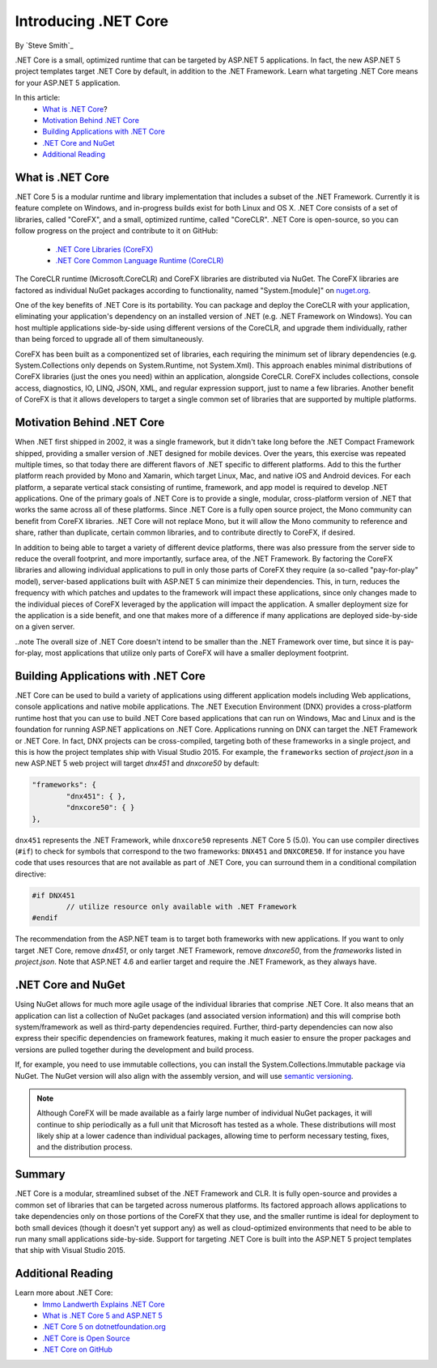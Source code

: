 Introducing .NET Core
=====================

By `Steve Smith`_ 

.NET Core is a small, optimized runtime that can be targeted by ASP.NET 5 applications. In fact, the new ASP.NET 5 project templates target .NET Core by default, in addition to the .NET Framework. Learn what targeting .NET Core means for your ASP.NET 5 application.

In this article:
	- `What is .NET Core`_?
	- `Motivation Behind .NET Core`_
	- `Building Applications with .NET Core`_
	- `.NET Core and NuGet`_
	- `Additional Reading`_

What is .NET Core
^^^^^^^^^^^^^^^^^

.NET Core 5 is a modular runtime and library implementation that includes a subset of the .NET Framework. Currently it is feature complete on Windows, and in-progress builds exist for both Linux and OS X. .NET Core consists of a set of libraries, called "CoreFX", and a small, optimized runtime, called "CoreCLR". .NET Core is open-source, so you can follow progress on the project and contribute to it on GitHub:

	- `.NET Core Libraries (CoreFX) <https://github.com/dotnet/corefx>`_
	- `.NET Core Common Language Runtime (CoreCLR) <https://github.com/dotnet/coreCLR>`_

The CoreCLR runtime (Microsoft.CoreCLR) and CoreFX libraries are distributed via NuGet. The CoreFX libraries are factored as individual NuGet packages according to functionality, named "System.[module]" on `nuget.org <http://www.nuget.org/>`_.

One of the key benefits of .NET Core is its portability. You can package and deploy the CoreCLR with your application, eliminating your application's dependency on an installed version of .NET (e.g. .NET Framework on Windows). You can host multiple applications side-by-side using different versions of the CoreCLR, and upgrade them individually, rather than being forced to upgrade all of them simultaneously.

CoreFX has been built as a componentized set of libraries, each requiring the minimum set of library dependencies (e.g. System.Collections only depends on System.Runtime, not System.Xml). This approach enables minimal distributions  of CoreFX libraries (just the ones you need) within an application, alongside CoreCLR. CoreFX includes collections, console access, diagnostics, IO, LINQ, JSON, XML, and regular expression support, just to name a few libraries. Another benefit of CoreFX is that it allows developers to target a single common set of libraries that are supported by multiple platforms. 

Motivation Behind .NET Core
^^^^^^^^^^^^^^^^^^^^^^^^^^^^^^^

When .NET first shipped in 2002, it was a single framework, but it didn't take long before the .NET Compact Framework shipped, providing a smaller version of .NET designed for mobile devices. Over the years, this exercise was repeated multiple times, so that today there are different flavors of .NET specific to different platforms. Add to this the further platform reach provided by Mono and Xamarin, which target Linux, Mac, and native iOS and Android devices. For each platform, a separate vertical stack consisting of runtime, framework, and app model is required to develop .NET applications. One of the primary goals of .NET Core is to provide a single, modular, cross-platform version of .NET that works the same across all of these platforms. Since .NET Core is a fully open source project, the Mono community can benefit from CoreFX libraries. .NET Core will not replace Mono, but it will allow the Mono community to reference and share, rather than duplicate, certain common libraries, and to contribute directly to CoreFX, if desired.

In addition to being able to target a variety of different device platforms, there was also pressure from the server side to reduce the overall footprint, and more importantly, surface area, of the .NET Framework. By factoring the CoreFX libraries and allowing individual applications to pull in only those parts of CoreFX they require (a so-called "pay-for-play" model), server-based applications built with ASP.NET 5 can minimize their dependencies. This, in turn, reduces the frequency with which patches and updates to the framework will impact these applications, since only changes made to the individual pieces of CoreFX leveraged by the application will impact the application. A smaller deployment size for the application is a side benefit, and one that makes more of a difference if many applications are deployed side-by-side on a given server.

..note The overall size of .NET Core doesn't intend to be smaller than the .NET Framework over time, but since it is pay-for-play, most applications that utilize only parts of CoreFX will have a smaller deployment footprint.

Building Applications with .NET Core
^^^^^^^^^^^^^^^^^^^^^^^^^^^^^^^^^^^^

.NET Core can be used to build a variety of applications using different application models including Web applications, console applications and native mobile applications. The .NET Execution Environment (DNX) provides a cross-platform runtime host that you can use to build .NET Core based applications that can run on Windows, Mac and Linux and is the foundation for running ASP.NET applications on .NET Core. Applications running on DNX can target the .NET Framework or .NET Core. In fact, DNX projects can be cross-compiled, targeting both of these frameworks in a single project, and this is how the project templates ship with Visual Studio 2015. For example, the ``frameworks`` section of *project.json* in a new ASP.NET 5 web project will target *dnx451* and *dnxcore50* by default:

.. code-block:: javascript

	"frameworks": {
		"dnx451": { },
		"dnxcore50": { }
	},

``dnx451`` represents the .NET Framework, while ``dnxcore50`` represents .NET Core 5 (5.0). You can use compiler directives (``#if``) to check for symbols that correspond to the two frameworks: ``DNX451`` and ``DNXCORE50``. If for instance you have code that uses resources that are not available as part of .NET Core, you can surround them in a conditional compilation directive:

.. code-block:: c#

	#if DNX451
		// utilize resource only available with .NET Framework
	#endif

The recommendation from the ASP.NET team is to target both frameworks with new applications. If you want to only target .NET Core, remove *dnx451*, or only target .NET Framework, remove *dnxcore50*, from the *frameworks* listed in *project.json*. Note that ASP.NET 4.6 and earlier target and require the .NET Framework, as they always have.

.NET Core and NuGet
^^^^^^^^^^^^^^^^^^^

Using NuGet allows for much more agile usage of the individual libraries that comprise .NET Core. It also means that an application can list a collection of NuGet packages (and associated version information) and this will comprise both system/framework as well as third-party dependencies required. Further, third-party dependencies can now also express their specific dependencies on framework features, making it much easier to ensure the proper packages and versions are pulled together during the development and build process.

If, for example, you need to use immutable collections, you can install the System.Collections.Immutable package via NuGet. The NuGet version will also align with the assembly version, and will use `semantic versioning <http://semver.org>`_.

.. note:: Although CoreFX will be made available as a fairly large number of individual NuGet packages, it will continue to ship periodically as a full unit that Microsoft has tested as a whole. These distributions will most likely ship at a lower cadence than individual packages, allowing time to perform necessary testing, fixes, and the distribution process.

Summary
^^^^^^^

.NET Core is a modular, streamlined subset of the .NET Framework and CLR. It is fully open-source and provides a common set of libraries that can be targeted across numerous platforms. Its factored approach allows applications to take dependencies only on those portions of the CoreFX that they use, and the smaller runtime is ideal for deployment to both small devices (though it doesn't yet support any) as well as cloud-optimized environments that need to be able to run many small applications side-by-side. Support for targeting .NET Core is built into the ASP.NET 5 project templates that ship with Visual Studio 2015.

Additional Reading
^^^^^^^^^^^^^^^^^^

Learn more about .NET Core:
	- `Immo Landwerth Explains .NET Core <http://blogs.msdn.com/b/dotnet/archive/2014/12/04/introducing-net-core.aspx>`_
	- `What is .NET Core 5 and ASP.NET 5 <http://blogs.msdn.com/b/cesardelatorre/archive/2014/11/18/what-is-net-core-5-and-asp-net-5-within-net-2015-preview.aspx>`_
	- `.NET Core 5 on dotnetfoundation.org <https://www.dotnetfoundation.org/netcore5>`_
	- `.NET Core is Open Source <http://blogs.msdn.com/b/dotnet/archive/2014/11/12/net-core-is-open-source.aspx>`_
	- `.NET Core on GitHub <https://github.com/dotnet/corefx>`_

